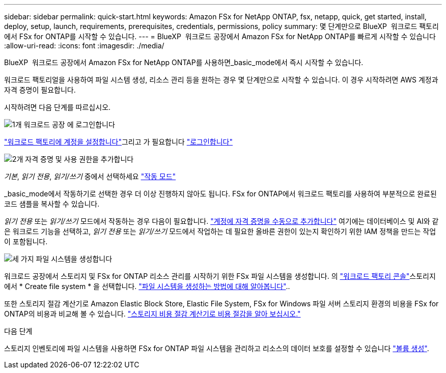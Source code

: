 ---
sidebar: sidebar 
permalink: quick-start.html 
keywords: Amazon FSx for NetApp ONTAP, fsx, netapp, quick, get started, install, deploy, setup, launch, requirements, prerequisites, credentials, permissions, policy 
summary: 몇 단계만으로 BlueXP  워크로드 팩토리에서 FSx for ONTAP를 시작할 수 있습니다. 
---
= BlueXP  워크로드 공장에서 Amazon FSx for NetApp ONTAP를 빠르게 시작할 수 있습니다
:allow-uri-read: 
:icons: font
:imagesdir: ./media/


[role="lead"]
BlueXP  워크로드 공장에서 Amazon FSx for NetApp ONTAP를 사용하면_basic_mode에서 즉시 시작할 수 있습니다.

워크로드 팩토리얼을 사용하여 파일 시스템 생성, 리소스 관리 등을 원하는 경우 몇 단계만으로 시작할 수 있습니다. 이 경우 시작하려면 AWS 계정과 자격 증명이 필요합니다.

시작하려면 다음 단계를 따르십시오.

.image:https://raw.githubusercontent.com/NetAppDocs/common/main/media/number-1.png["1개"] 워크로드 공장 에 로그인합니다
[role="quick-margin-para"]
link:https://docs.netapp.com/us-en/workload-setup-admin/sign-up-saas.html["워크로드 팩토리에 계정을 설정합니다"^]그리고 가 필요합니다 link:https://console.workloads.netapp.com["로그인합니다"^]

.image:https://raw.githubusercontent.com/NetAppDocs/common/main/media/number-2.png["2개"] 자격 증명 및 사용 권한을 추가합니다
[role="quick-margin-para"]
_기본_, _읽기 전용_, _읽기/쓰기_ 중에서 선택하세요 link:https://docs.netapp.com/us-en/workload-setup-admin/operational-modes.html["작동 모드"^]

[role="quick-margin-para"]
_basic_mode에서 작동하기로 선택한 경우 더 이상 진행하지 않아도 됩니다. FSx for ONTAP에서 워크로드 팩토리를 사용하여 부분적으로 완료된 코드 샘플을 복사할 수 있습니다.

[role="quick-margin-para"]
_읽기 전용_ 또는 _읽기/쓰기_ 모드에서 작동하는 경우 다음이 필요합니다. link:https://docs.netapp.com/us-en/workload-setup-admin/add-credentials.html["계정에 자격 증명을 수동으로 추가합니다"^] 여기에는 데이터베이스 및 AI와 같은 워크로드 기능을 선택하고, _읽기 전용_ 또는 _읽기/쓰기_ 모드에서 작업하는 데 필요한 올바른 권한이 있는지 확인하기 위한 IAM 정책을 만드는 작업이 포함됩니다.

.image:https://raw.githubusercontent.com/NetAppDocs/common/main/media/number-3.png["세 가지"] 파일 시스템을 생성합니다
[role="quick-margin-para"]
워크로드 공장에서 스토리지 및 FSx for ONTAP 리소스 관리를 시작하기 위한 FSx 파일 시스템을 생성합니다. 의 link:https://console.workloads.netapp.com["워크로드 팩토리 콘솔"^]스토리지에서 * Create file system * 을 선택합니다. link:create-file-system.html["파일 시스템을 생성하는 방법에 대해 알아봅니다"]..

[role="quick-margin-para"]
또한 스토리지 절감 계산기로 Amazon Elastic Block Store, Elastic File System, FSx for Windows 파일 서버 스토리지 환경의 비용을 FSx for ONTAP의 비용과 비교해 볼 수 있습니다. link:explore-savings.html["스토리지 비용 절감 계산기로 비용 절감을 알아 보십시오."]

.다음 단계
스토리지 인벤토리에 파일 시스템을 사용하면 FSx for ONTAP 파일 시스템을 관리하고 리소스의 데이터 보호를 설정할 수 있습니다 link:create-volume.html["볼륨 생성"].
